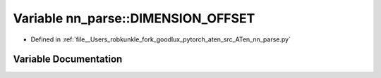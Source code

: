 .. _variable_nn_parse__DIMENSION_OFFSET:

Variable nn_parse::DIMENSION_OFFSET
===================================

- Defined in :ref:`file__Users_robkunkle_fork_goodlux_pytorch_aten_src_ATen_nn_parse.py`


Variable Documentation
----------------------


.. doxygenvariable:: nn_parse::DIMENSION_OFFSET

